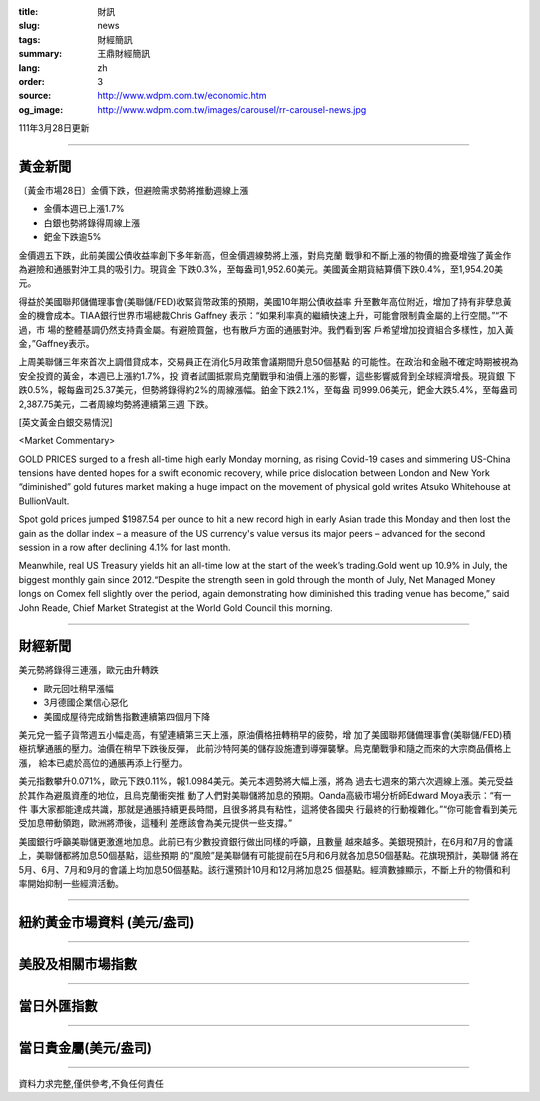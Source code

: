 :title: 財訊
:slug: news
:tags: 財經簡訊
:summary: 王鼎財經簡訊
:lang: zh
:order: 3
:source: http://www.wdpm.com.tw/economic.htm
:og_image: http://www.wdpm.com.tw/images/carousel/rr-carousel-news.jpg

111年3月28日更新

----

黃金新聞
++++++++

〔黃金市場28日〕金價下跌，但避險需求勢將推動週線上漲

* 金價本週已上漲1.7%
* 白銀也勢將錄得周線上漲
* 鈀金下跌逾5%

金價週五下跌，此前美國公債收益率創下多年新高，但金價週線勢將上漲，對烏克蘭
戰爭和不斷上漲的物價的擔憂增強了黃金作為避險和通脹對沖工具的吸引力。現貨金
下跌0.3%，至每盎司1,952.60美元。美國黃金期貨結算價下跌0.4%，至1,954.20美元。

得益於美國聯邦儲備理事會(美聯儲/FED)收緊貨幣政策的預期，美國10年期公債收益率
升至數年高位附近，增加了持有非孽息黃金的機會成本。TIAA銀行世界市場總裁Chris Gaffney
表示：“如果利率真的繼續快速上升，可能會限制貴金屬的上行空間。”“不過，市
場的整體基調仍然支持貴金屬。有避險買盤，也有散戶方面的通脹對沖。我們看到客
戶希望增加投資組合多樣性，加入黃金，”Gaffney表示。

上周美聯儲三年來首次上調借貸成本，交易員正在消化5月政策會議期間升息50個基點
的可能性。在政治和金融不確定時期被視為安全投資的黃金，本週已上漲約1.7%，投
資者試圖抵禦烏克蘭戰爭和油價上漲的影響，這些影響威脅到全球經濟增長。現貨銀
下跌0.5%，報每盎司25.37美元，但勢將錄得約2%的周線漲幅。鉑金下跌2.1%，至每盎
司999.06美元，鈀金大跌5.4%，至每盎司2,387.75美元，二者周線均勢將連續第三週
下跌。




[英文黃金白銀交易情況]

<Market Commentary>

GOLD PRICES surged to a fresh all-time high early Monday morning, as 
rising Covid-19 cases and simmering US-China tensions have dented hopes 
for a swift economic recovery, while price dislocation between London and 
New York “diminished” gold futures market making a huge impact on the 
movement of physical gold writes Atsuko Whitehouse at BullionVault.
 
Spot gold prices jumped $1987.54 per ounce to hit a new record high in 
early Asian trade this Monday and then lost the gain as the dollar 
index – a measure of the US currency's value versus its major 
peers – advanced for the second session in a row after declining 4.1% 
for last month.
 
Meanwhile, real US Treasury yields hit an all-time low at the start of 
the week’s trading.Gold went up 10.9% in July, the biggest monthly gain 
since 2012.“Despite the strength seen in gold through the month of July, 
Net Managed Money longs on Comex fell slightly over the period, again 
demonstrating how diminished this trading venue has become,” said John 
Reade, Chief Market Strategist at the World Gold Council this morning.

----

財經新聞
++++++++
美元勢將錄得三連漲，歐元由升轉跌

* 歐元回吐稍早漲幅
* 3月德國企業信心惡化
* 美國成屋待完成銷售指數連續第四個月下降

美元兌一籃子貨幣週五小幅走高，有望連續第三天上漲，原油價格扭轉稍早的疲勢，增
加了美國聯邦儲備理事會(美聯儲/FED)積極抗擊通脹的壓力。油價在稍早下跌後反彈，
此前沙特阿美的儲存設施遭到導彈襲擊。烏克蘭戰爭和隨之而來的大宗商品價格上漲，
給本已處於高位的通脹再添上行壓力。

美元指數攀升0.071%，歐元下跌0.11%，報1.0984美元。美元本週勢將大幅上漲，將為
過去七週來的第六次週線上漲。美元受益於其作為避風資產的地位，且烏克蘭衝突推
動了人們對美聯儲將加息的預期。Oanda高級市場分析師Edward Moya表示：“有一件
事大家都能達成共識，那就是通脹持續更長時間，且很多將具有粘性，這將使各國央
行最終的行動複雜化。”“你可能會看到美元受加息帶動領跑，歐洲將滯後，這種利
差應該會為美元提供一些支撐。”
    
美國銀行呼籲美聯儲更激進地加息。此前已有少數投資銀行做出同樣的呼籲，且數量
越來越多。美銀現預計，在6月和7月的會議上，美聯儲都將加息50個基點，這些預期
的“風險”是美聯儲有可能提前在5月和6月就各加息50個基點。花旗現預計，美聯儲
將在5月、6月、7月和9月的會議上均加息50個基點。該行還預計10月和12月將加息25
個基點。經濟數據顯示，不斷上升的物價和利率開始抑制一些經濟活動。


         

----

紐約黃金市場資料 (美元/盎司)
++++++++++++++++++++++++++++

.. raw:: html

  <A HREF="http://www.kitco.com/connecting.html">
  <IMG SRC="http://www.kitconet.com/images/quotes_4b2.gif" BORDER="0" ALT="[Most Recent Quotes from www.kitco.com]">
  </A>

----

美股及相關市場指數
++++++++++++++++++

.. raw:: html

  <!-- TradingView Widget BEGIN -->
  <div class="tradingview-widget-container">
    <div class="tradingview-widget-container__widget"></div>
    <div class="tradingview-widget-copyright"><a href="https://tw.tradingview.com/markets/indices/" rel="noopener" target="_blank"><span class="blue-text">指數行情</span></a>由TradingView提供</div>
    <script type="text/javascript" src="https://s3.tradingview.com/external-embedding/embed-widget-market-quotes.js" async>
    {
    "title": "指數",
    "width": 770,
    "height": 450,
    "locale": "zh_TW",
    "symbolsGroups": [
      {
        "name": "美國和加拿大",
        "symbols": [
          {
            "name": "FOREXCOM:SPXUSD",
            "displayName": "標準普爾500"
          },
          {
            "name": "FOREXCOM:NSXUSD",
            "displayName": "納斯達克100指數"
          },
          {
            "name": "CME_MINI:ES1!",
            "displayName": "E-迷你 標普指數期貨"
          },
          {
            "name": "INDEX:DXY",
            "displayName": "美元指數"
          },
          {
            "name": "FOREXCOM:DJI",
            "displayName": "道瓊斯 30"
          }
        ]
      },
      {
        "name": "歐洲",
        "symbols": [
          {
            "name": "INDEX:SX5E",
            "displayName": "歐元藍籌50"
          },
          {
            "name": "FOREXCOM:UKXGBP",
            "displayName": "富時100"
          },
          {
            "name": "INDEX:DEU30",
            "displayName": "德國DAX指數"
          },
          {
            "name": "INDEX:CAC40",
            "displayName": "法國 CAC 40 指數"
          },
          {
            "name": "INDEX:SMI"
          }
        ]
      },
      {
        "name": "亞太",
        "symbols": [
          {
            "name": "INDEX:NKY",
            "displayName": "日經225"
          },
          {
            "name": "INDEX:HSI",
            "displayName": "恆生"
          },
          {
            "name": "BSE:SENSEX",
            "displayName": "印度孟買指數"
          },
          {
            "name": "BSE:BSE500"
          },
          {
            "name": "INDEX:KSIC",
            "displayName": "韓國Kospi綜合指數"
          }
        ]
      }
    ],
    "colorTheme": "light"
  }
    </script>
  </div>
  <!-- TradingView Widget END -->

----

當日外匯指數
++++++++++++

.. raw:: html

  <!-- TradingView Widget BEGIN -->
  <div class="tradingview-widget-container">
    <div class="tradingview-widget-container__widget"></div>
    <div class="tradingview-widget-copyright"><a href="https://tw.tradingview.com/markets/currencies/forex-cross-rates/" rel="noopener" target="_blank"><span class="blue-text">外匯匯率</span></a>由TradingView提供</div>
    <script type="text/javascript" src="https://s3.tradingview.com/external-embedding/embed-widget-forex-cross-rates.js" async>
    {
    "width": "100%",
    "height": "100%",
    "currencies": [
      "EUR",
      "USD",
      "JPY",
      "GBP",
      "CNY",
      "TWD"
    ],
    "isTransparent": false,
    "colorTheme": "light",
    "locale": "zh_TW"
  }
    </script>
  </div>
  <!-- TradingView Widget END -->

----

當日貴金屬(美元/盎司)
+++++++++++++++++++++

.. raw:: html 

  <A HREF="http://www.kitco.com/connecting.html">
  <IMG SRC="http://www.kitconet.com/images/quotes_7a.gif" BORDER="0" ALT="[Most Recent Quotes from www.kitco.com]">
  </A>

----

資料力求完整,僅供參考,不負任何責任
